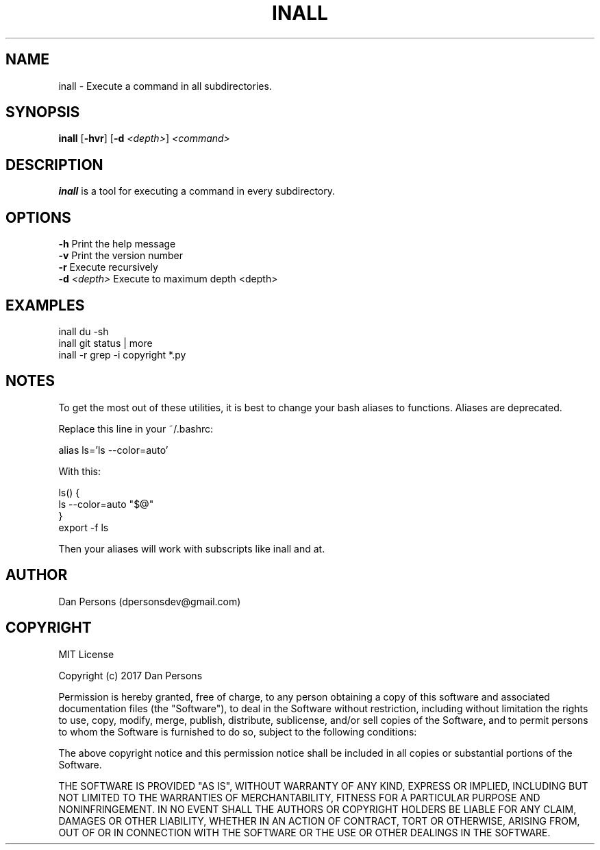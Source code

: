 .TH INALL 1
.SH NAME
inall - Execute a command in all subdirectories.

.SH SYNOPSIS
\fBinall \fP[\fB-hvr\fR] [\fB-d \fI<depth>\fR] \fI<command>\fR

.SH DESCRIPTION
\fBinall\fP is a tool for executing a command in every subdirectory.

.SH OPTIONS

    \fB-h\fP                  Print the help message
    \fB-v\fP                  Print the version number
    \fB-r\fP                  Execute recursively
    \fB-d\fP \fI<depth>\fR          Execute to maximum depth <depth>

.SH EXAMPLES
    inall du -sh
    inall git status | more
    inall -r grep -i copyright *.py

.SH NOTES
To get the most out of these utilities, it is best to change your bash aliases to functions. Aliases are deprecated.

Replace this line in your ~/.bashrc:
    
    alias ls='ls --color=auto'

With this:
    
    ls() {
        ls --color=auto "$@"
    }
    export -f ls

Then your aliases will work with subscripts like inall and at.

.SH AUTHOR
Dan Persons (dpersonsdev@gmail.com)

.SH COPYRIGHT
MIT License

Copyright (c) 2017 Dan Persons

Permission is hereby granted, free of charge, to any person obtaining a copy
of this software and associated documentation files (the "Software"), to deal
in the Software without restriction, including without limitation the rights
to use, copy, modify, merge, publish, distribute, sublicense, and/or sell
copies of the Software, and to permit persons to whom the Software is
furnished to do so, subject to the following conditions:

The above copyright notice and this permission notice shall be included in all
copies or substantial portions of the Software.

THE SOFTWARE IS PROVIDED "AS IS", WITHOUT WARRANTY OF ANY KIND, EXPRESS OR
IMPLIED, INCLUDING BUT NOT LIMITED TO THE WARRANTIES OF MERCHANTABILITY,
FITNESS FOR A PARTICULAR PURPOSE AND NONINFRINGEMENT. IN NO EVENT SHALL THE
AUTHORS OR COPYRIGHT HOLDERS BE LIABLE FOR ANY CLAIM, DAMAGES OR OTHER
LIABILITY, WHETHER IN AN ACTION OF CONTRACT, TORT OR OTHERWISE, ARISING FROM,
OUT OF OR IN CONNECTION WITH THE SOFTWARE OR THE USE OR OTHER DEALINGS IN THE
SOFTWARE.
